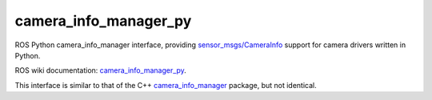 camera_info_manager_py
======================

ROS Python camera_info_manager interface, providing
`sensor_msgs/CameraInfo`_ support for camera drivers written in
Python.

ROS wiki documentation: `camera_info_manager_py`_.

This interface is similar to that of the C++ `camera_info_manager`_
package, but not identical.

.. _`sensor_msgs/CameraInfo`: http://ros.org/doc/api/sensor_msgs/html/msg/CameraInfo.html
.. _`camera_info_manager`: http://ros.org/wiki/camera_info_manager
.. _`camera_info_manager_py`: http://ros.org/wiki/camera_info_manager_py
